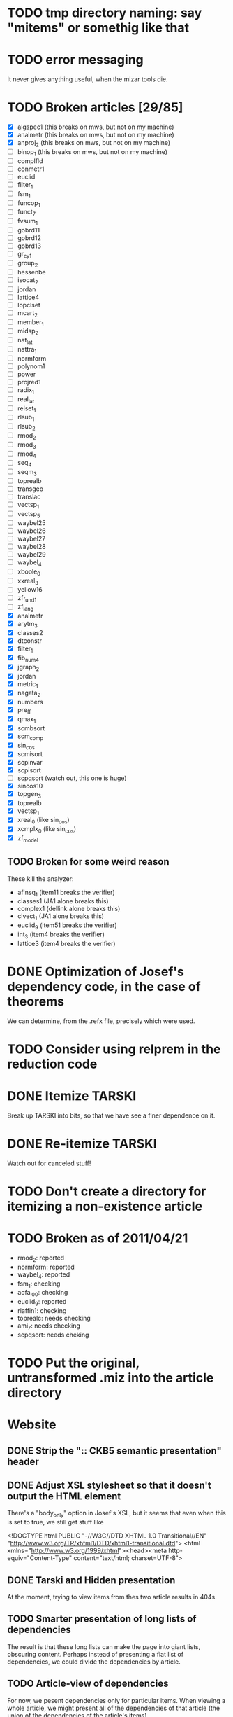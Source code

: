 * TODO tmp directory naming: say "mitems" or somethig like that
* TODO error messaging
  It never gives anything useful, when the mizar tools die.
* TODO Broken articles [29/85]
  - [X] algspec1 (this breaks on mws, but not on my machine)
  - [X] analmetr (this breaks on mws, but not on my machine)
  - [X] anproj_2 (this breaks on mws, but not on my machine)
  - [ ] binop_1 (this breaks on mws, but not on my machine)
  - [ ] complfld
  - [ ] conmetr1
  - [ ] euclid
  - [ ] filter_1
  - [ ] fsm_1
  - [ ] funcop_1
  - [ ] funct_7
  - [ ] fvsum_1
  - [ ] gobrd11
  - [ ] gobrd12
  - [ ] gobrd13
  - [ ] gr_cy_1
  - [ ] group_2
  - [ ] hessenbe
  - [ ] isocat_2
  - [ ] jordan
  - [ ] lattice4
  - [ ] lopclset
  - [ ] mcart_2
  - [ ] member_1
  - [ ] midsp_2
  - [ ] nat_lat
  - [ ] nattra_1
  - [ ] normform
  - [ ] polynom1
  - [ ] power
  - [ ] projred1
  - [ ] radix_1
  - [ ] real_lat
  - [ ] relset_1
  - [ ] rlsub_1
  - [ ] rlsub_2
  - [ ] rmod_2
  - [ ] rmod_3
  - [ ] rmod_4
  - [ ] seq_4
  - [ ] seqm_3
  - [ ] toprealb
  - [ ] transgeo
  - [ ] translac
  - [ ] vectsp_1
  - [ ] vectsp_5
  - [ ] waybel25
  - [ ] waybel26
  - [ ] waybel27
  - [ ] waybel28
  - [ ] waybel29
  - [ ] waybel_4
  - [ ] xboole_0
  - [ ] xxreal_3
  - [ ] yellow16
  - [ ] zf_fund1
  - [ ] zf_lang
  - [X] analmetr
  - [X] arytm_3
  - [X] classes2
  - [X] dtconstr
  - [X] filter_1
  - [X] fib_num4
  - [X] jgraph_2
  - [X] jordan
  - [X] metric_1
  - [X] nagata_2
  - [X] numbers
  - [X] pre_ff
  - [X] qmax_1
  - [X] scmbsort
  - [X] scm_comp
  - [X] sin_cos
  - [X] scmisort
  - [X] scpinvar
  - [X] scpisort
  - [ ] scpqsort (watch out, this one is huge)
  - [X] sincos10
  - [X] topgen_3
  - [X] toprealb
  - [X] vectsp_1
  - [X] xreal_0 (like sin_cos)
  - [X] xcmplx_0 (like sin_cos)
  - [X] zf_model
** TODO Broken for some weird reason
   These kill the analyzer:
   - afinsq_1 (item11 breaks the verifier)
   - classes1 (JA1 alone breaks this)
   - complex1 (dellink alone breaks this)
   - clvect_1 (JA1 alone breaks this)
   - euclid_9 (item51 breaks the verifier)
   - int_3 (item4 breaks the verifier)
   - lattice3 (item4 breaks the verifier)
* DONE Optimization of Josef's dependency code, in the case of theorems
  We can determine, from the .refx file, precisely which were used.
* TODO Consider using relprem in the reduction code
* DONE Itemize TARSKI
  CLOSED: [2010-12-31 Fri 14:00]
  Break up TARSKI into bits, so that we have see a finer dependence on it.
* DONE Re-itemize TARSKI
  Watch out for canceled stuff!
* TODO Don't create a directory for itemizing a non-existence article
* TODO Broken as of 2011/04/21
  - rmod_2: reported
  - normform: reported
  - waybel_4: reported
  - fsm_1: checking
  - aofa_i00: checking
  - euclid_9: reported
  - rlaffin1: checking
  - toprealc: needs checking
  - ami_7: needs checking
  - scpqsort: needs cheking
* TODO Put the original, untransformed .miz into the article directory
* Website
** DONE Strip the ":: CKB5 semantic presentation" header
** DONE Adjust XSL stylesheet so that it doesn't output the HTML element
   There's a "body_only" option in Josef's XSL, but it seems that even
   when this is set to true, we still get stuff like

   <!DOCTYPE html PUBLIC "-//W3C//DTD XHTML 1.0 Transitional//EN" "http://www.w3.org/TR/xhtml1/DTD/xhtml1-transitional.dtd">
   <html xmlns="http://www.w3.org/1999/xhtml"><head><meta http-equiv="Content-Type" content="text/html; charset=UTF-8">
** DONE Tarski and Hidden presentation
   At the moment, trying to view items from thes two article results
   in 404s.
** TODO Smarter presentation of long lists of dependencies
   The result is that these long lists can make the page into giant
   lists, obscuring content.  Perhaps instead of presenting a flat
   list of dependencies, we could divide the dependencies by article.
** TODO Article-view of dependencies
   For now, we pesent dependencies only for particular items.  When
   viewing a whole article, we might present all of the dependencies
   of that article (the union of the dependencies of the article's
   items).
** TODO SVG presentation
   For item-level dependencies and article-level dependencies, as well
   as for the whole dependency graph
** DONE Path search
   URLs like

   /funct_1/5/xboole_0/10

   could be a presentation of a path (if one exists) of dependencies
   that goes from funct_1:5 to xboole_0:10.  Perhaps show all paths
   (not sure how complex the computation is going to be).  We might
   try article level dependencies, too:

   /funct_1/xboole_0

   would show all paths from any item of funct_1 to any item of
   xboole_0.  (Now we're talking large-scale computation, almost
   ceratinly.)
** TODO Interface for testing dependencies
   Suppose one is interested in verifying the dependency data: is it
   really true that the item I'm now looking at depends on one of the
   items in the given list?  One could verify this claim by looking at
   the result of attempting to verify the current item in a context in
   which the suspicious dependent item is missing.  One could then see
   the error output from the verifier (there had better be such error
   output!).
** DONE Main page introducing the dependencies
** DONE Sort list of dependencies
   hidden:1, hidden:2, etc., not hidden:4, hidden:3, ...
** DONE Steal favicon.ico from mizar.org
** DONE Set this thing up at mizar.cs.ualberta.ca
** TODO Color scheme for different kinds of items

   Seems to me that we could have four kinds:

   - theorem/lemma/deftheorem
   - scheme
   - constructor/definiens/pattern
   - cluster/identification

   Use colorschemedesigner.  Cool candidates:

   - http://colorschemedesigner.com/#0041Tw0w0w0w0
   - http://colorschemedesigner.com/#0442pmKOzO7L9
   - http://colorschemedesigner.com/#3a41TNmNbKVnj
** TODO Serve the site through port 80, rather than 4242
   Some places might block traffic to and from this port.  (The
   network that I sometimes use at the University of Lisbon blocks
   it.)
** TODO Error handling: if we get a lisp error, don't display a ghastly "Internal Server Error" page
** DONE Get a liting of all titles and authors for the MML
   Convert it to HTML; give back to Mizar community.
** TODO Set up some kind of testing
   Desparately needed.

   Use the example of drakma-based testing at

   http://weitz.de/hunchentoot/#testing
** DONE Freek Wiedijk's list
** TODO Provide a "site is down for a moment, back soon!" server
   There could be a function for disabling the current server.  It
   unregisters all URIs from the current acceptor, then sets up a new
   regular expression-based acceptor that takes all URIs (i.e.,
   request URIs matching the pattern "*") and simply prints a "This
   site is temporarily down for maintainence and will be back
   shortly."  There would then be a function that re-enables the site
   by first de-registering the global URI dispatcher, and then
   re-registering all the URIs for the (intended, non-maintainance)
   site.
** DONE Permit loading the site with just a specified initial segment of mml.lar
** TODO Save the site data in list format, so we can simply read it.
   Probably faster.  Alternatively, we could compile the lisp, and then load 
   it later.  That would be ideal.  We need to think of a way of flexibly
   storing and possibly recomputing such data, though.
** TODO Figure out a workaround for Josef's xsl:document hack.
   That way, I can apply stylesheets live, and don't need to have
   static HTML files sitting around.
** DONE Respond gracefully to HEAD requests
   Don't do a big expensive computation just to see whether a HEAD
   works.  (I have in mind cases where we search for paths.)
** DONE Respond gracefully to OPTIONS requests
** DONE Disallow POST, PUT, DELETE
   For now.  If we want to permit people to upload articles for their
   own itemization, we will want to support at least POST.
   
